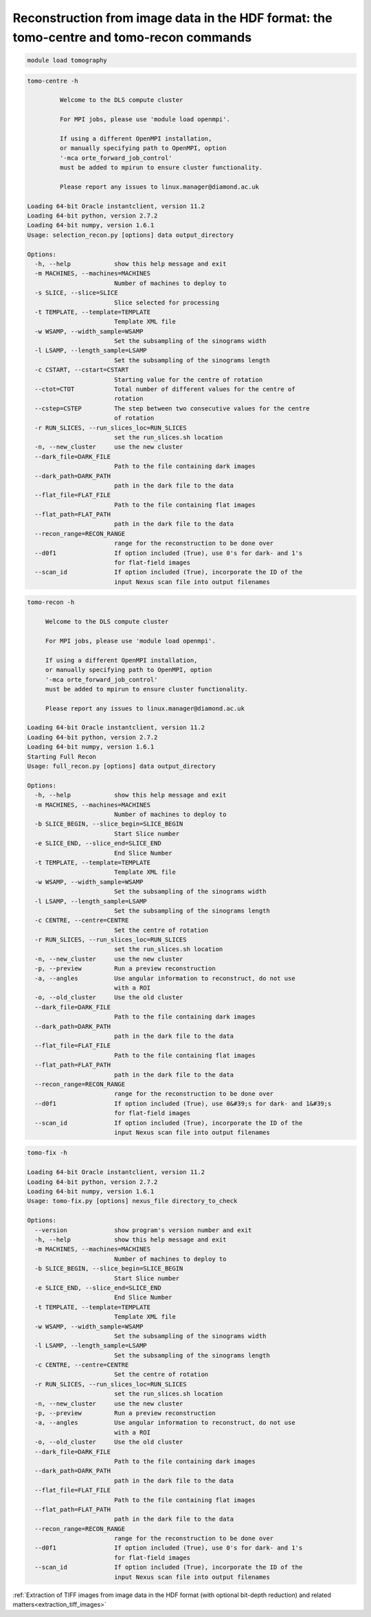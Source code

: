 .. _tomo_centre_tomo_recon:

Reconstruction from image data in the HDF format: the tomo-centre and tomo-recon commands
----------------------------------------------------------------------------------------------------------------------

.. raw:: html

    <!DOCTYPE html>
    <html>


        <body class="theme-default aui-theme-default">
            <div id="page">
                <div id="main" class="aui-page-panel">

                    <div id="content" class="view">
                        <div class="page-metadata">



                Created by <span class='author'> Kaz Wanelik</span>
                            </div>
                        <div id="main-content" class="wiki-content group">
                        <p><br/></p><p>

                        <style type='text/css'>/*<![CDATA[*/
    div.rbtoc1592231714796 {padding: 0px;}
    div.rbtoc1592231714796 ul {list-style: disc;margin-left: 0px;}
    div.rbtoc1592231714796 li {margin-left: 0px;padding-left: 0px;}
    .syntaxhighlighter-pre {font-size: small;}
    table {font-size: small;}

    /*]]>*/

    </style><div class='toc-macro rbtoc1592231714796'>
    <ul class='toc-indentation'>
    <li><a href='#ReconstructionfromimagedataintheHDFformat:thetomo-centreandtomo-reconcommands-Introduction'>Introduction</a>
    <ul class='toc-indentation'>
    <li><a href='#ReconstructionfromimagedataintheHDFformat:thetomo-centreandtomo-reconcommands-Logfiles'>Log files</a></li>
    </ul>
    </li>
    <li><a href='#ReconstructionfromimagedataintheHDFformat:thetomo-centreandtomo-reconcommands-tomo-centre'>tomo-centre</a>
    <ul class='toc-indentation'>
    <li><a href='#ReconstructionfromimagedataintheHDFformat:thetomo-centreandtomo-reconcommands-BASICEXAMPLE'>BASIC EXAMPLE</a></li>
    <li><a href='#ReconstructionfromimagedataintheHDFformat:thetomo-centreandtomo-reconcommands-MOSTEXTENSIVEEXAMPLE'>MOST EXTENSIVE EXAMPLE</a></li>
    </ul>
    </li>
    <li><a href='#ReconstructionfromimagedataintheHDFformat:thetomo-centreandtomo-reconcommands-tomo-recon'>tomo-recon</a>
    <ul class='toc-indentation'>
    <li><a href='#ReconstructionfromimagedataintheHDFformat:thetomo-centreandtomo-reconcommands-BASICEXAMPLE.1'>BASIC EXAMPLE</a></li>
    <li><a href='#ReconstructionfromimagedataintheHDFformat:thetomo-centreandtomo-reconcommands-MOSTEXTENSIVEEXAMPLE.1'>MOST EXTENSIVE EXAMPLE</a></li>
    </ul>
    </li>
    <li><a href='#ReconstructionfromimagedataintheHDFformat:thetomo-centreandtomo-reconcommands-tomo-fix'>tomo-fix</a>
    <ul class='toc-indentation'>

    <li><a href='#ReconstructionfromimagedataintheHDFformat:thetomo-centreandtomo-reconcommands-BASICEXAMPLE.2'>BASIC EXAMPLE</a></li>
    <li><a href='#ReconstructionfromimagedataintheHDFformat:thetomo-centreandtomo-reconcommands-MOSTEXTENSIVEEXAMPLE.2'>MOST EXTENSIVE EXAMPLE</a></li>
    </ul>
    </li>
    <li><a href='#ReconstructionfromimagedataintheHDFformat:thetomo-centreandtomo-reconcommands-AppendixA:Ring-artefactsuppression'>Appendix A: Ring-artefact suppression</a></li>
    <li><a href='#ReconstructionfromimagedataintheHDFformat:thetomo-centreandtomo-reconcommands-AppendixB:Optionalbit-depthreductionofoutputTIFFs'>Appendix B: Optional bit-depth reduction of output TIFFs</a></li>
    <li><a href='#ReconstructionfromimagedataintheHDFformat:thetomo-centreandtomo-reconcommands-AppendixC:Batchreconstruction'>Appendix C: Batch reconstruction</a></li>
    <li><a href='#ReconstructionfromimagedataintheHDFformat:thetomo-centreandtomo-reconcommands-AppendixD:Troubleshooting'>Appendix D: Troubleshooting</a></li>
    </ul>
    </div></p><h2 id="ReconstructionfromimagedataintheHDFformat:thetomo-centreandtomo-reconcommands-Introduction"><strong>Introduction</strong></h2><p>The functionality of the <strong>Tomo-Recon GUI</strong> (in Dawn) relies on a number of scripts which can also be executed directly from the Linux command line. This may be necessary if one aims at reconstructing a non-standard tomography dataset or if one would like to improve the quality of reconstructed slices. For example, it can be useful to execute these scripts from the Linux command line in the following situations:</p><ul><li>flat- or dark-field images are stored in separate Nexus datasets or files;</li><li>the information about tomography angles, normally stored in the Nexus scan file, is for some reason missing or inaccurate;</li><li>to optimise ring-artefact suppression (use your own copy of the default settings file, <strong>/dls_sw/apps/tomopy/tomopy/src/settings.xml</strong>, for this task - see <strong>Appendix A</strong>);</li><li>to use some more advanced tomography reconstruction options, specified via settings.xml, e.g. to reduce the bit-depth of output images (use your own copy of the default settings file, <strong>/dls_sw/apps/tomopy/tomopy/src/settings.xml</strong>, for this purpose - see <strong>Appendix B</strong>);</li><li>to run a batch reconstruction of similar scans (see <strong>Appendix C</strong>).</li></ul><p>The scripts form part of a dedicated module, called <em><strong>tomography</strong></em>. As with any other software-environment module in DLS, please execute:</p><p><br/></p><div class="code panel pdl" style="border-width: 1px;"><div class="codeHeader panelHeader pdl" style="border-bottom-width: 1px;"><b>Linux command</b></div><div class="codeContent panelContent pdl">

.. code-block:: console

    module load tomography

.. raw:: html

    </div></div><p>to make all these scripts available in your current Linux session; the scripts include the following items:</p><div class="table-wrap"><table class="wrapped confluenceTable"><colgroup><col/><col/><col/><col/><col/></colgroup><tbody><tr><th class="highlight-blue confluenceTh" data-highlight-colour="blue" style="text-align: center;"><em>Script Name</em></th><th class="highlight-blue confluenceTh" data-highlight-colour="blue" style="text-align: center;"><em>Script Type</em></th><th class="highlight-blue confluenceTh" data-highlight-colour="blue" style="text-align: center;"><em>Script Description</em></th><th class="highlight-blue confluenceTh" colspan="1" data-highlight-colour="blue" style="text-align: center;"><em>Script Usage<br/></em></th><th class="highlight-blue confluenceTh" colspan="1" data-highlight-colour="blue" style="text-align: center;"><em>Comment(s)</em></th></tr><tr><td class="confluenceTd">
    <em>tomo-centre</em></td><td class="confluenceTd">Bash</td><td class="confluenceTd">To find an optimal value of the centre of rotation (CoR).</td><td colspan="1" class="confluenceTd"><pre><em>tomo-centre</em> [options] &lt;nexus_file&gt; &lt;output_directory&gt;</pre></td><td colspan="1" class="confluenceTd"><p>Given a slice number and an initial trial value of CoR, this scripts reconstructs this slice with a series of different values of CoR which are smaller or larger than the input value of CoR. These trial reconstructions facilitate the task of finding an optimal value of CoR by visual inspection. </p><p>The functionality of this script is similar to that of <em>qcentrexml.py</em> for image data in the TIFF format.</p></td></tr><tr><td class="confluenceTd"><em>tomo-recon</em></td><td class="confluenceTd">Bash</td><td class="confluenceTd">To perform tomography reconstruction of data.</td><td colspan="1" class="confluenceTd"><pre><em>tomo-recon</em> [options] &lt;nexus_file&gt; &lt;output_directory&gt;</pre></td><td colspan="1" class="confluenceTd"><p>The functionality of this script is similar to that of <em>recon_arrayxml.py</em> for image data in the TIFF format.</p></td></tr><tr><td colspan="1" class="confluenceTd"><em>tomo-fix</em></td><td colspan="1" class="confluenceTd">Bash</td><td colspan="1" class="confluenceTd">To detect and, if necessary, generate any missing reconstructed images (this is required, for example, if a cluster node is down or in similar circumstances).</td><td colspan="1" class="confluenceTd"><pre><em>tomo-fix</em> [options] &lt;nexus_file&gt; &lt;directory_to_check&gt;</pre></td><td colspan="1" class="confluenceTd">This script is <strong>automatically</strong> executed whenever<em> tomo-recon</em> is run.</td></tr></tbody></table></div><p><br/></p><p>Please note that <strong>absolute paths</strong> need to be supplied for the &lt;nexus_file&gt;, &lt;output_directory&gt;, and &lt;directory_to_check&gt; arguments. Please also note that the input &lt;nexus_file&gt; must contain a well-formed <strong><em>tomo_entry</em></strong>, described in more detail on <a href="Image-data-in-the-HDF-format_17827236.html">Image data in the HDF format</a>.</p><p></p><p></p><div class="confluence-information-macro confluence-information-macro-warning"><p class="title">Important note</p><span class="aui-icon aui-icon-small aui-iconfont-error confluence-information-macro-icon"></span><div class="confluence-information-macro-body"><p>If you copy-and-paste any commands or code from this page, please make sure that all your input arguments are correct before executing anything. In particular, please make sure that the relevant input arguments match the size of your images and that all your input paths to files or directories point to some existing and accessible objects on the file system.</p></div></div><div class="confluence-information-macro confluence-information-macro-tip"><p class="title">Tip</p><span class="aui-icon aui-icon-small aui-iconfont-approve confluence-information-macro-icon"></span><div class="confluence-information-macro-body"><p>The easiest way to select (for copying) a long command displayed in a code-block is to <strong>double-click</strong> anywhere on this command's text.</p></div></div><p></p><h3 id="ReconstructionfromimagedataintheHDFformat:thetomo-centreandtomo-reconcommands-Logfiles"><strong>Log files<br/></strong></h3><p>Recent<strong> log files</strong> can be found in a relevant sub-directory of the <strong><em>/dls/tmp/tomopy</em></strong> directory:</p><div class="code panel pdl" style="border-width: 1px;"><div class="codeHeader panelHeader pdl" style="border-bottom-width: 1px;"><b>Linux command</b></div><div class="codeContent panelContent pdl">
    <pre class="syntaxhighlighter-pre" data-syntaxhighlighter-params="brush: java; gutter: false; theme: Confluence" data-theme="Confluence">~&gt;cd /dls/tmp/tomopy/
    ~&gt;ll
    total 27560
    drwxrwxrwx. 2 ssg37927 ssg37927  3313664 Jul  7 16:05 dt64
    ...
    drwxrwxrwx. 2 vxu94780 vxu94780  5787648 Jul  7 17:44 tomo-centre
    drwxrwxrwx. 2 vxu94780 vxu94780   118784 Jul  4 21:13 tomo-compress
    drwxrwxrwx. 2 fsy24678 fsy24678 18866176 Jul  7 13:08 tomo-recon
    ~&gt;</pre>
    </div></div><p></p><hr/><p></p><h2 id="ReconstructionfromimagedataintheHDFformat:thetomo-centreandtomo-reconcommands-tomo-centre"><strong>tomo-centre</strong></h2><p><br/>The <em>tomo-centre</em> script expects a certain number of arguments and provides some additional options to choose from. When executed, it first creates an appropriate Linux environment and then invokes a Python script called <em>selection_recon.py</em>. All the input arguments and options, supplied for running <em>tomo-centre,</em> are passed in to <em>selection_recon.py</em>. As usual, a more detailed description of all those arguments and options can be viewed by executing:</p><div class="code panel pdl" style="border-width: 1px;"><div class="codeHeader panelHeader pdl" style="border-bottom-width: 1px;"><b>Linux command</b></div><div class="codeContent panelContent pdl">
    <pre class="syntaxhighlighter-pre" data-syntaxhighlighter-params="brush: java; gutter: false; theme: Confluence" data-theme="Confluence">tomo-centre --help</pre>
    </div></div><p>or</p><div class="code panel pdl" style="border-width: 1px;"><div class="codeHeader panelHeader pdl" style="border-bottom-width: 1px;"><b>Linux command</b></div><div class="codeContent panelContent pdl">
    <pre class="syntaxhighlighter-pre" data-syntaxhighlighter-params="brush: java; gutter: false; theme: Confluence" data-theme="Confluence">tomo-centre -h</pre>
    </div></div><p><br/>At the time of writing this section (18 Sep 2017), either of the above two commands outputs the following description:</p><div class="preformatted panel" style="border-width: 1px;"><div class="preformattedContent panelContent">


.. code-block:: console

    tomo-centre -h

             Welcome to the DLS compute cluster

             For MPI jobs, please use 'module load openmpi'.

             If using a different OpenMPI installation,
             or manually specifying path to OpenMPI, option
             '-mca orte_forward_job_control'
             must be added to mpirun to ensure cluster functionality.

             Please report any issues to linux.manager@diamond.ac.uk

    Loading 64-bit Oracle instantclient, version 11.2
    Loading 64-bit python, version 2.7.2
    Loading 64-bit numpy, version 1.6.1
    Usage: selection_recon.py [options] data output_directory

    Options:
      -h, --help            show this help message and exit
      -m MACHINES, --machines=MACHINES
                            Number of machines to deploy to
      -s SLICE, --slice=SLICE
                            Slice selected for processing
      -t TEMPLATE, --template=TEMPLATE
                            Template XML file
      -w WSAMP, --width_sample=WSAMP
                            Set the subsampling of the sinograms width
      -l LSAMP, --length_sample=LSAMP
                            Set the subsampling of the sinograms length
      -c CSTART, --cstart=CSTART
                            Starting value for the centre of rotation
      --ctot=CTOT           Total number of different values for the centre of
                            rotation
      --cstep=CSTEP         The step between two consecutive values for the centre
                            of rotation
      -r RUN_SLICES, --run_slices_loc=RUN_SLICES
                            set the run_slices.sh location
      -n, --new_cluster     use the new cluster
      --dark_file=DARK_FILE
                            Path to the file containing dark images
      --dark_path=DARK_PATH
                            path in the dark file to the data
      --flat_file=FLAT_FILE
                            Path to the file containing flat images
      --flat_path=FLAT_PATH
                            path in the dark file to the data
      --recon_range=RECON_RANGE
                            range for the reconstruction to be done over
      --d0f1                If option included (True), use 0's for dark- and 1's
                            for flat-field images
      --scan_id             If option included (True), incorporate the ID of the
                            input Nexus scan file into output filenames

.. raw:: html

   </div><p><br/></p><p><br/></p><div class="table-wrap"><table class="wrapped fixed-table confluenceTable"><colgroup><col style="width: 125.0px;"/><col style="width: 424.0px;"/><col style="width: 1603.0px;"/></colgroup><tbody><tr><th class="highlight-blue confluenceTh" data-highlight-colour="blue" style="text-align: center;"><em>Option Switch</em></th><th class="highlight-blue confluenceTh" data-highlight-colour="blue" style="text-align: center;"><em>Option's Default Value</em></th><th class="highlight-blue confluenceTh" data-highlight-colour="blue" style="text-align: center;"><em>Comment(s)</em></th></tr><tr><td class="confluenceTd"><pre>-m</pre></td><td class="confluenceTd"><pre>2</pre></td><td class="confluenceTd"><br/></td></tr><tr><td colspan="1" class="confluenceTd">-s</td><td colspan="1" class="confluenceTd">None (Python keyword)</td><td colspan="1" class="confluenceTd">Slice number must be less than the vertical size (in pixels) of the images. </td></tr><tr><td class="confluenceTd"><pre>-t</pre></td><td class="confluenceTd"><pre>/dls_sw/apps/tomopy/tomopy/src/settings.xml</pre></td><td class="confluenceTd"><pre>1. Absolute path needs to be supplied (if different from default).<br/>2. Equivalent to --template.</pre></td></tr><tr><td class="confluenceTd"><pre>-w</pre></td><td class="confluenceTd"><pre>1</pre></td><td class="confluenceTd"><br/></td></tr><tr><td colspan="1" class="confluenceTd"><pre>-l</pre></td><td colspan="1" class="confluenceTd"><pre>1</pre></td><td colspan="1" class="confluenceTd"><br/></td></tr><tr><td colspan="1" class="confluenceTd"><pre>-c</pre></td><td colspan="1" class="confluenceTd"><pre>2004</pre></td><td colspan="1" class="confluenceTd"><br/></td></tr><tr><td colspan="1" class="confluenceTd"><pre>-r</pre></td><td colspan="1" class="confluenceTd"><pre>/dls_sw/apps/tomopy/tomopy/bin/run_slices.sh</pre></td><td colspan="1" class="confluenceTd"><pre>Path to a tomography reconstruction script to be used (advanced users only).</pre></td></tr><tr><td colspan="1" class="confluenceTd"><pre>-n</pre></td><td colspan="1" class="confluenceTd"><pre>False</pre></td><td colspan="1" class="confluenceTd"><br/></td></tr><tr><td colspan="1" class="confluenceTd"><pre>--dark_file</pre></td><td colspan="1" class="confluenceTd"><pre>n/a</pre></td><td colspan="1" class="confluenceTd"><pre>1. Path to the Nexus file containing dark-field images.<br/>2. Do not specify this path if dark-field images are in the same Nexus file as projections.</pre></td></tr><tr><td colspan="1" class="confluenceTd"><pre>--dark_path</pre></td><td colspan="1" class="confluenceTd"><pre>/entry1/pco1_hw_hdf/data</pre></td><td colspan="1" class="confluenceTd"><pre>1. To be supplied only if --dark_file option is used (see --dark_file).<br/>2. Nexus path to dark-field data residing in the file specified by --dark_file, eg /entry1/instrument/pco1_hw_hdf_nochunking/data. If in doubt, use Dawn or hdfview to verify it.<br/>3. Data must contain only dark-field images (if image key is present, it is ignored). <br/>4. These external dark-field images override any internal dark-field images that may be stored alongside projections in &lt;nexus_file&gt;.</pre></td></tr><tr><td colspan="1" class="confluenceTd"><pre>--flat_file</pre></td><td colspan="1" class="confluenceTd"><pre>n/a</pre></td><td colspan="1" class="confluenceTd"><pre>1. Path to the Nexus file containing flat-field images.<br/>2. Do not specify this path if flat-field images are in the same Nexus file as projections.</pre></td></tr><tr><td colspan="1" class="confluenceTd"><pre>--flat_path</pre></td><td colspan="1" class="confluenceTd"><pre>/entry1/pco1_hw_hdf/data</pre></td><td colspan="1" class="confluenceTd"><pre>1. To be supplied only if --flat_file option is used (see --flat_file).<br/>2. Nexus path to flat-field data residing in the file specified by --flat_file, eg /entry1/instrument/pco1_hw_hdf_nochunking/data. If in doubt, use Dawn or hdfview to verify it.<br/>3. Data must contain only flat-field images (if image key is present, it is ignored). <br/>4. These external flat-field images override any internal flat-field images that may be stored alongside projections in &lt;nexus_file&gt;.</pre></td></tr><tr><td colspan="1" class="confluenceTd"><pre>--recon_range</pre></td><td colspan="1" class="confluenceTd"><pre>-1</pre></td><td colspan="1" class="confluenceTd"><pre>If default is used, angular range is automatically determined from rotation-angle data stored in the input Nexus file, ie &lt;nexus_file&gt;. <br/>This option is particularly useful for limited-angle reconstruction. </pre></td></tr><tr><td colspan="1" class="confluenceTd"><pre>--d0f1 </pre></td><td colspan="1" class="confluenceTd"><pre>False (implicit)</pre></td><td colspan="1" class="confluenceTd"><pre>If this option is included on the command line, then a synthetic dark-field image consisting of all 0's and another synthetic flat-field image of all 1's are used during <br/>reconstruction. This work-around enables one to reconstruct datasets that have been dark-and-flat-field-corrected beforehand. </pre></td></tr><tr><td colspan="1" class="confluenceTd"><pre>--scan_id</pre></td><td colspan="1" class="confluenceTd"><pre>False (implicit)</pre></td><td colspan="1" class="confluenceTd"><pre>If this option is included on the command line, then the scan ID is automatically included in the output filenames, eg for Nexus scan file 91809.nxs, a typical output filename <br/>would be recon_91809_127850_02032.tif (as opposed to recon_127850_02032.tif). </pre></td></tr></tbody></table></div><p><br/></p><h3 id="ReconstructionfromimagedataintheHDFformat:thetomo-centreandtomo-reconcommands-BASICEXAMPLE"><strong><span style="color: rgb(0,128,0);">BASIC</span> EXAMPLE<br/></strong></h3><p><strong><br/></strong></p><p>In most cases, <span style="color: rgb(0,128,0);">basic</span> use of <em>tomo-centre</em> is adequate.<strong> </strong></p><div class="code panel pdl" style="border-width: 1px;"><div class="codeHeader panelHeader pdl" style="border-bottom-width: 1px;"><b>Linux command</b></div><div class="codeContent panelContent pdl">
    <pre class="syntaxhighlighter-pre" data-syntaxhighlighter-params="brush: java; gutter: false; theme: Confluence" data-theme="Confluence">tomo-centre -s 1000 -c 1269.5 --ctot 10 --cstep 0.1 -n /dls/i13/data/2014/mt9377-2/raw/29384.nxs /dls/i13/data/2014/mt9377-2/processing/reconstruction/29384/</pre>
    </div></div><p><br/></p><p style="text-align: left;">In the above <span style="color: rgb(0,128,0);"><strong>basic</strong></span> example, the command structure is as follows:</p><div class="code panel pdl" style="border-width: 1px;"><div class="codeHeader panelHeader pdl" style="border-bottom-width: 1px;"><b>Usage</b></div><div class="codeContent panelContent pdl">
    <pre class="syntaxhighlighter-pre" data-syntaxhighlighter-params="brush: java; gutter: false; theme: Confluence" data-theme="Confluence">tomo-centre [options] &lt;nexus_file&gt; &lt;output_directory&gt;</pre>
    </div></div><div class="table-wrap"><table class="wrapped confluenceTable"><colgroup><col/><col/><col/></colgroup><tbody><tr><th class="highlight-blue confluenceTh" colspan="1" data-highlight-colour="blue" style="text-align: center;"><em>Command Argument(s)</em></th><th class="highlight-blue confluenceTh" colspan="1" data-highlight-colour="blue" style="text-align: center;"><em>Example <em>Command Argument(s)</em></em></th><th class="highlight-blue confluenceTh" colspan="1" data-highlight-colour="blue" style="text-align: center;"><em>Comment(s)</em></th></tr><tr><th class="highlight-yellow confluenceTh" data-highlight-colour="yellow"><span class="confluence-link">[options</span>]</th><td class="confluenceTd"><pre>-s 1000 <br/>-c 1269.5 --ctot 10 --cstep 0.1 <br/>-n </pre></td><td colspan="1" class="confluenceTd">SLICE (used by the s-option) should not exceed the (pixel) height of raw images.</td></tr><tr><th class="highlight-yellow confluenceTh" data-highlight-colour="yellow">&lt;nexus_file&gt;</th><td class="confluenceTd"><pre>/dls/i13/data/2014/mt9377-2/raw/29384.nxs </pre></td><td colspan="1" class="confluenceTd"><br/></td></tr><tr><th class="highlight-yellow confluenceTh" data-highlight-colour="yellow">&lt;output_directory&gt;</th><td class="confluenceTd"><pre>/dls/i13/data/2014/mt9377-2/processing/reconstruction/29384/ </pre></td><td colspan="1" class="confluenceTd">If this output directory doesn't already exist, it will automatically be created.</td></tr></tbody></table></div><p><br/></p><h3 id="ReconstructionfromimagedataintheHDFformat:thetomo-centreandtomo-reconcommands-MOSTEXTENSIVEEXAMPLE"><strong><span style="color: rgb(51,102,255);">MOST EXTENSIVE</span> EXAMPLE<br/></strong></h3><p><strong><br/></strong></p><p>In more complicated cases, <em>tomo-centre</em> needs to be executed with <span style="color: rgb(51,102,255);"> </span>all or an appropriate selection of additional input arguments.</p><div class="code panel pdl" style="border-width: 1px;"><div class="codeHeader panelHeader pdl" style="border-bottom-width: 1px;"><b>Linux command</b></div><div class="codeContent panelContent pdl">
    <pre class="syntaxhighlighter-pre" data-syntaxhighlighter-params="brush: java; gutter: false; theme: Confluence" data-theme="Confluence">tomo-centre -s 1000 -c 1269.5 --ctot 10 --cstep 0.1 -n --dark_file=/dls/i13/data/2014/mt9377-2/raw/29375.nxs --dark_path=/entry1/pco1_sw/data --flat_file=/dls/i13/data/2014/mt9377-2/raw/29383.nxs --flat_path=/entry1/pco1_sw/data /dls/i13/data/2014/mt9377-2/raw/29384.nxs /dls/i13/data/2014/mt9377-2/processing/reconstruction/29384/ --recon_range=180.0 --template=/dls/i13/data/2014/mt9377-2/processing/drain1/settingsHDF.xml</pre>
    </div></div><p><br/></p><p>In the above <span style="color: rgb(51,102,255);"><strong>most extensive</strong></span> example, the command structure is as follows:</p><div class="code panel pdl" style="border-width: 1px;"><div class="codeHeader panelHeader pdl" style="border-bottom-width: 1px;"><b>Usage</b></div><div class="codeContent panelContent pdl">
    <pre class="syntaxhighlighter-pre" data-syntaxhighlighter-params="brush: java; gutter: false; theme: Confluence" data-theme="Confluence">tomo-centre [options] &lt;nexus_file&gt; &lt;output_directory&gt;</pre>
    </div></div><div class="table-wrap"><table class="wrapped confluenceTable"><colgroup><col/><col/><col/></colgroup><tbody><tr><th class="highlight-blue confluenceTh" colspan="1" data-highlight-colour="blue" style="text-align: center;"><em><em><em>Command</em></em> Argument(s)</em></th><th class="highlight-blue confluenceTh" colspan="1" data-highlight-colour="blue" style="text-align: center;"><em>Example</em> <em><em>Command</em></em> <em>Argument(s)</em></th><th class="highlight-blue confluenceTh" colspan="1" data-highlight-colour="blue" style="text-align: center;"><em>Comment(s)</em></th></tr><tr><th class="highlight-yellow confluenceTh" data-highlight-colour="yellow"><span class="confluence-link">[options</span>]</th><td class="confluenceTd"><pre>-s 1000 <br/>-c 1269.5 --ctot 10 --cstep 0.1 <br/>-n <br/>--dark_file=/dls/i13/data/2014/mt9377-2/raw/29375.nxs --dark_path=/entry1/pco1_sw/data <br/>--flat_file=/dls/i13/data/2014/mt9377-2/raw/29383.nxs --flat_path=/entry1/pco1_sw/data <br/>--recon_range=180.0 <br/>--template=/dls/i13/data/2014/mt9377-2/processing/drain1/settingsHDF.xml</pre></td><td colspan="1" class="confluenceTd">SLICE (used by the s-option) should not exceed the (pixel) height of raw images.</td></tr><tr><th class="highlight-yellow confluenceTh" data-highlight-colour="yellow">&lt;nexus_file&gt;</th><td class="confluenceTd"><pre>/dls/i13/data/2014/mt9377-2/raw/29384.nxs </pre></td><td colspan="1" class="confluenceTd"><br/></td></tr><tr><th class="highlight-yellow confluenceTh" data-highlight-colour="yellow">&lt;output_directory&gt;</th><td class="confluenceTd"><pre>/dls/i13/data/2014/mt9377-2/processing/reconstruction/29384/ </pre></td><td colspan="1" class="confluenceTd">If this output directory doesn't already exist, it will automatically be created.</td></tr></tbody></table></div><p><br/></p><hr/><p></p><p></p><h2 id="ReconstructionfromimagedataintheHDFformat:thetomo-centreandtomo-reconcommands-tomo-recon">

    <strong>tomo-recon</strong>

    </h2><p><br/>The <em>tomo-recon</em> script expects a certain number of arguments and provides some additional options to choose from. When executed, it first creates an appropriate Linux environment and then invokes a Python script called <em>full_recon.py</em>. All the input arguments and options, supplied for running <em>tomo-recon,</em> are passed in to <em>full_recon.py</em>. As usual, a more detailed description of all those arguments and options can be viewed by executing:</p><div class="code panel pdl" style="border-width: 1px;"><div class="codeHeader panelHeader pdl" style="border-bottom-width: 1px;"><b>Linux command</b></div><div class="codeContent panelContent pdl">
    <pre class="syntaxhighlighter-pre" data-syntaxhighlighter-params="brush: java; gutter: false; theme: Confluence" data-theme="Confluence">tomo-recon --help</pre>
    </div></div><p>or</p><div class="code panel pdl" style="border-width: 1px;"><div class="codeHeader panelHeader pdl" style="border-bottom-width: 1px;"><b>Linux command</b></div><div class="codeContent panelContent pdl">
    <pre class="syntaxhighlighter-pre" data-syntaxhighlighter-params="brush: java; gutter: false; theme: Confluence" data-theme="Confluence">tomo-recon -h</pre>
    </div></div><p><br/>At the time of writing this section (18 Sep 2017), either of the above two commands outputs the following description:</p>

.. code-block:: console

        tomo-recon -h

             Welcome to the DLS compute cluster

             For MPI jobs, please use 'module load openmpi'.

             If using a different OpenMPI installation,
             or manually specifying path to OpenMPI, option
             '-mca orte_forward_job_control'
             must be added to mpirun to ensure cluster functionality.

             Please report any issues to linux.manager@diamond.ac.uk

        Loading 64-bit Oracle instantclient, version 11.2
        Loading 64-bit python, version 2.7.2
        Loading 64-bit numpy, version 1.6.1
        Starting Full Recon
        Usage: full_recon.py [options] data output_directory

        Options:
          -h, --help            show this help message and exit
          -m MACHINES, --machines=MACHINES
                                Number of machines to deploy to
          -b SLICE_BEGIN, --slice_begin=SLICE_BEGIN
                                Start Slice number
          -e SLICE_END, --slice_end=SLICE_END
                                End Slice Number
          -t TEMPLATE, --template=TEMPLATE
                                Template XML file
          -w WSAMP, --width_sample=WSAMP
                                Set the subsampling of the sinograms width
          -l LSAMP, --length_sample=LSAMP
                                Set the subsampling of the sinograms length
          -c CENTRE, --centre=CENTRE
                                Set the centre of rotation
          -r RUN_SLICES, --run_slices_loc=RUN_SLICES
                                set the run_slices.sh location
          -n, --new_cluster     use the new cluster
          -p, --preview         Run a preview reconstruction
          -a, --angles          Use angular information to reconstruct, do not use
                                with a ROI
          -o, --old_cluster     Use the old cluster
          --dark_file=DARK_FILE
                                Path to the file containing dark images
          --dark_path=DARK_PATH
                                path in the dark file to the data
          --flat_file=FLAT_FILE
                                Path to the file containing flat images
          --flat_path=FLAT_PATH
                                path in the dark file to the data
          --recon_range=RECON_RANGE
                                range for the reconstruction to be done over
          --d0f1                If option included (True), use 0&#39;s for dark- and 1&#39;s
                                for flat-field images
          --scan_id             If option included (True), incorporate the ID of the
                                input Nexus scan file into output filenames





.. raw:: html

    </pre>
    </div></div><p><br/></p><p><br/></p><div class="table-wrap"><table class="wrapped confluenceTable"><colgroup><col/><col/><col/></colgroup><tbody><tr><th class="highlight-blue confluenceTh" data-highlight-colour="blue" style="text-align: center;"><em>Option Switch</em></th><th class="highlight-blue confluenceTh" data-highlight-colour="blue" style="text-align: center;"><em>Option's Default Value</em></th><th class="highlight-blue confluenceTh" data-highlight-colour="blue" style="text-align: center;"><em>Comment(s)</em></th></tr><tr><td class="confluenceTd"><pre>-m</pre></td><td class="confluenceTd"><pre>2</pre></td><td class="confluenceTd"><br/></td></tr><tr><td colspan="1" class="confluenceTd"><pre>-b</pre></td><td colspan="1" class="confluenceTd"><pre>0</pre></td><td colspan="1" class="confluenceTd"><br/></td></tr><tr><td colspan="1" class="confluenceTd"><pre>-e</pre></td><td colspan="1" class="confluenceTd"><pre>128</pre></td><td colspan="1" class="confluenceTd"><br/></td></tr><tr><td class="confluenceTd"><pre>-t</pre></td><td class="confluenceTd"><pre>/dls_sw/apps/tomopy/tomopy/src/settings.xml</pre></td><td class="confluenceTd"><pre>1. Absolute path needs to be supplied (if different from default). <br/>2. Equivalent to --template.</pre></td></tr><tr><td class="confluenceTd"><pre>-w</pre></td><td class="confluenceTd"><pre>1</pre></td><td class="confluenceTd"><br/></td></tr><tr><td colspan="1" class="confluenceTd"><pre>-l</pre></td><td colspan="1" class="confluenceTd"><pre>1</pre></td><td colspan="1" class="confluenceTd"><br/></td></tr><tr><td colspan="1" class="confluenceTd"><pre>-r</pre></td><td colspan="1" class="confluenceTd"><pre>/dls_sw/apps/tomopy/tomopy/bin/run_slices.sh</pre></td><td colspan="1" class="confluenceTd"><pre>Path to a tomography reconstruction script to be used (advanced users).</pre></td></tr><tr><td colspan="1" class="confluenceTd"><pre>-n</pre></td><td colspan="1" class="confluenceTd"><pre>False</pre></td><td colspan="1" class="confluenceTd"><br/></td></tr><tr><td colspan="1" class="confluenceTd"><pre>-p</pre></td><td colspan="1" class="confluenceTd"><pre>False</pre></td><td colspan="1" class="confluenceTd"><br/></td></tr><tr><td colspan="1" class="confluenceTd"><pre>-a</pre></td><td colspan="1" class="confluenceTd"><pre>False</pre></td><td colspan="1" class="confluenceTd"><br/></td></tr><tr><td colspan="1" class="confluenceTd"><pre>-o</pre></td><td colspan="1" class="confluenceTd"><pre>False</pre></td><td colspan="1" class="confluenceTd"><br/></td></tr><tr><td colspan="1" class="confluenceTd"><pre>--dark_file</pre></td><td colspan="1" class="confluenceTd"><pre>None (Python keyword)</pre></td><td colspan="1" class="confluenceTd"><pre>1. Path to the Nexus file containing dark-field images.<br/>2. Do not specify this path if dark-field images are in the same Nexus file as projections.</pre></td></tr><tr><td colspan="1" class="confluenceTd"><pre>--dark_path</pre></td><td colspan="1" class="confluenceTd"><pre>/entry1/pco1_hw_hdf/data</pre></td><td colspan="1" class="confluenceTd"><pre>1. To be supplied only if --dark_file option is used (see --dark_file). <br/>2. Nexus path to dark-field data residing in the file specified by --dark_file, eg /entry1/instrument/pco1_hw_hdf_nochunking/data. If in doubt, use Dawn or hdfview to verify it.<br/>3. Data must contain only dark-field images (if image key is present, it is ignored). <br/>4. These external dark-field images override any internal dark-field images that may be stored alongside projections in &lt;nexus_file&gt;.   </pre></td></tr><tr><td colspan="1" class="confluenceTd"><pre>--flat_file</pre></td><td colspan="1" class="confluenceTd"><pre>None (Python keyword)</pre></td><td colspan="1" class="confluenceTd"><pre>1. Path to the Nexus file containing flat-field images.<br/>2. Do not specify this path if flat-field images are in the same Nexus file as projections.</pre></td></tr><tr><td colspan="1" class="confluenceTd"><pre>--flat_path</pre></td><td colspan="1" class="confluenceTd"><pre>/entry1/pco1_hw_hdf/data</pre></td><td colspan="1" class="confluenceTd"><pre>1. To be supplied only if --flat_file option is used (see --flat_file).<br/>2. Nexus path to flat-field data residing in the file specified by --flat_file, eg /entry1/instrument/pco1_hw_hdf_nochunking/data. If in doubt, use Dawn or hdfview to verify it.<br/>3. Data must contain only flat-field images (if image key is present, it is ignored). <br/>4. These external flat-field images override any internal flat-field images that may be stored alongside projections in &lt;nexus_file&gt;.</pre></td></tr><tr><td colspan="1" class="confluenceTd"><pre>--recon_range</pre></td><td colspan="1" class="confluenceTd"><pre>-1</pre></td><td colspan="1" class="confluenceTd"><pre>If default is used, angular range is automatically determined from rotation-angle data stored in the input Nexus file, ie &lt;nexus_file&gt;. </pre><pre>This option is particularly useful for limited-angle reconstruction. </pre></td></tr><tr><td colspan="1" class="confluenceTd"><pre>--d0f1</pre></td><td colspan="1" class="confluenceTd"><pre>False (implicit)</pre></td><td colspan="1" class="confluenceTd"><pre>If this option is included on the command line, then a synthetic dark-field image consisting of all 0's and another synthetic flat-field image of all 1's are used during <br/>reconstruction. This work-around enables one to reconstruct datasets that have been dark-and-flat-field-corrected beforehand. </pre></td></tr><tr><td colspan="1" class="confluenceTd"><pre>--scan_id</pre></td><td colspan="1" class="confluenceTd"><pre>False (implicit)</pre></td><td colspan="1" class="confluenceTd"><pre>If this option is included on the command line, then the scan ID is automatically included in the output filenames, eg for Nexus scan file 91809.nxs, a typical output filename <br/>would be recon_91809_127850_02032.tif (as opposed to recon_127850_02032.tif). </pre></td></tr></tbody></table></div><p><br/></p><h3 id="ReconstructionfromimagedataintheHDFformat:thetomo-centreandtomo-reconcommands-BASICEXAMPLE.1"><strong><span style="color: rgb(0,128,0);">BASIC</span> EXAMPLE<br/></strong></h3><p><br/></p><p>In most cases, <span style="color: rgb(0,128,0);">basic</span> use of <em>tomo-recon</em> is adequate.</p><div class="code panel pdl" style="border-width: 1px;"><div class="codeHeader panelHeader pdl" style="border-bottom-width: 1px;"><b>Linux command</b></div><div class="codeContent panelContent pdl">
    <pre class="syntaxhighlighter-pre" data-syntaxhighlighter-params="brush: java; gutter: false; theme: Confluence" data-theme="Confluence">tomo-recon -m 20 -b 0 -e 2159 -c 1271.1 /dls/i13/data/2014/mt9377-2/raw/30119.nxs /dls/i13/data/2014/mt9377-2/processing/reconstruction/30119/</pre>
    </div></div><p><br/></p><p>In the above <span style="color: rgb(0,128,0);"><strong>basic</strong></span> example, the command structure is as follows:</p><div class="code panel pdl" style="border-width: 1px;"><div class="codeHeader panelHeader pdl" style="border-bottom-width: 1px;"><b>Usage</b></div><div class="codeContent panelContent pdl">
    <pre class="syntaxhighlighter-pre" data-syntaxhighlighter-params="brush: java; gutter: false; theme: Confluence" data-theme="Confluence">tomo-recon [options] &lt;nexus_file&gt; &lt;output_directory&gt;</pre>
    </div></div><div class="table-wrap"><table class="wrapped confluenceTable"><colgroup><col/><col/><col/></colgroup><tbody><tr><th class="highlight-blue confluenceTh" colspan="1" data-highlight-colour="blue" style="text-align: center;"><em><em><em>Command</em></em> Argument(s)</em></th><th class="highlight-blue confluenceTh" colspan="1" data-highlight-colour="blue" style="text-align: center;"><em>Example</em> <em><em><em>Command</em></em> Argument(s)</em></th><th class="highlight-blue confluenceTh" colspan="1" data-highlight-colour="blue" style="text-align: center;"><em>Comment(s)</em></th></tr><tr><th class="highlight-yellow confluenceTh" data-highlight-colour="yellow"><span class="confluence-link">[options</span>]</th><td class="confluenceTd"><pre>-m 20 <br/>-b 0 -e 2159 <br/>-c 1271.1 </pre></td><td colspan="1" class="confluenceTd"><p>SLICE_END (used by the e-option) should not exceed the (pixel) height of raw images.</p></td></tr><tr><th class="highlight-yellow confluenceTh" data-highlight-colour="yellow">&lt;nexus_file&gt;</th><td class="confluenceTd"><pre>/dls/i13/data/2014/mt9377-2/raw/30119.nxs </pre></td><td colspan="1" class="confluenceTd"><br/></td></tr><tr><th class="highlight-yellow confluenceTh" data-highlight-colour="yellow">&lt;output_directory&gt;</th><td class="confluenceTd"><pre>/dls/i13/data/2014/mt9377-2/processing/reconstruction/30119/</pre></td><td colspan="1" class="confluenceTd">This output directory must exist before executing tomo-recon.</td></tr></tbody></table></div><p><br/></p><h3 id="ReconstructionfromimagedataintheHDFformat:thetomo-centreandtomo-reconcommands-MOSTEXTENSIVEEXAMPLE.1"><strong><span style="color: rgb(51,102,255);">MOST EXTENSIVE</span> EXAMPLE<br/></strong></h3><p><br/></p><p>In more complicated cases, <span style="color: rgb(0,128,0);"> </span><em>tomo-recon</em> needs to be executed with <span style="color: rgb(51,102,255);"> </span>all or an appropriate selection of additional input arguments.</p><div class="code panel pdl" style="border-width: 1px;"><div class="codeHeader panelHeader pdl" style="border-bottom-width: 1px;"><b>Linux command</b></div><div class="codeContent panelContent pdl">
    <pre class="syntaxhighlighter-pre" data-syntaxhighlighter-params="brush: java; gutter: false; theme: Confluence" data-theme="Confluence">tomo-recon -m 20 -b 0 -e 2159 -c 1271.1 --dark_file=/dls/i13/data/2014/mt9377-2/raw/29375.nxs --dark_path=/entry1/pco1_sw/data --flat_file=/dls/i13/data/2014/mt9377-2/raw/30535.nxs --flat_path=/entry1/pco1_sw/data --recon_range=180.0 --template=/dls/i13/data/2014/mt9377-2/processing/drain1/settingsHDF.xml /dls/i13/data/2014/mt9377-2/raw/30119.nxs /dls/i13/data/2014/mt9377-2/processing/reconstruction/30119/</pre>
    </div></div><p><br/></p><p>In the above <span style="color: rgb(51,102,255);"><strong>most extensive</strong></span> example, the command structure is as follows:</p><div class="code panel pdl" style="border-width: 1px;"><div class="codeHeader panelHeader pdl" style="border-bottom-width: 1px;"><b>Usage</b></div><div class="codeContent panelContent pdl">
    <pre class="syntaxhighlighter-pre" data-syntaxhighlighter-params="brush: java; gutter: false; theme: Confluence" data-theme="Confluence">tomo-recon [options] &lt;nexus_file&gt; &lt;output_directory&gt;</pre>
    </div></div><div class="table-wrap"><table class="wrapped confluenceTable"><colgroup><col/><col/><col/></colgroup><tbody><tr><th class="highlight-blue confluenceTh" colspan="1" data-highlight-colour="blue" style="text-align: center;"><em><em><em>Command</em></em> Argument(s)</em></th><th class="highlight-blue confluenceTh" colspan="1" data-highlight-colour="blue" style="text-align: center;"><em>Example</em> <em><em><em>Command</em></em> Argument(s)</em></th><th class="highlight-blue confluenceTh" colspan="1" data-highlight-colour="blue" style="text-align: center;"><em>Comment(s)</em></th></tr><tr><th class="highlight-yellow confluenceTh" data-highlight-colour="yellow"><span class="confluence-link">[options</span>]</th><td class="confluenceTd"><pre>-m 20 <br/>-b 0 -e 2159 <br/>-c 1271.1 <br/>--dark_file=/dls/i13/data/2014/mt9377-2/raw/29375.nxs --dark_path=/entry1/pco1_sw/data <br/>--flat_file=/dls/i13/data/2014/mt9377-2/raw/30535.nxs --flat_path=/entry1/pco1_sw/data <br/>--recon_range=180.0 <br/>--template=/dls/i13/data/2014/mt9377-2/processing/drain1/settingsHDF.xml</pre></td><td colspan="1" class="confluenceTd">SLICE_END (used by the e-option) should not exceed the (pixel) height of raw images.</td></tr><tr><th class="highlight-yellow confluenceTh" data-highlight-colour="yellow">&lt;nexus_file&gt;</th><td class="confluenceTd"><pre>/dls/i13/data/2014/mt9377-2/raw/30119.nxs </pre></td><td colspan="1" class="confluenceTd"><br/></td></tr><tr><th class="highlight-yellow confluenceTh" data-highlight-colour="yellow">&lt;output_directory&gt;</th><td class="confluenceTd"><pre>/dls/i13/data/2014/mt9377-2/processing/reconstruction/30119/</pre></td><td colspan="1" class="confluenceTd">This output directory must exist before executing tomo-recon.</td></tr></tbody></table></div><p><br/></p><hr/><p></p><h2 id="ReconstructionfromimagedataintheHDFformat:thetomo-centreandtomo-reconcommands-tomo-fix"><strong>tomo-fix</strong></h2><p><br/>The <em>tomo-fix</em> script expects a certain number of arguments and provides some additional options to choose from. When executed, it first creates an appropriate Linux environment and then invokes a Python script called <em>tomo-fix.py</em>. All the input arguments and options, supplied for running <em>tomo-fix,</em> are passed in to <em>tomo-fix.py</em>. As mentioned at the top of this page, this script is <strong>automatically</strong> executed whenever<em> tomo-recon</em> is run. As usual, a more detailed description of all those arguments and options can be viewed by executing:</p><div class="code panel pdl" style="border-width: 1px;"><div class="codeHeader panelHeader pdl" style="border-bottom-width: 1px;"><b>Linux command</b></div><div class="codeContent panelContent pdl">
    <pre class="syntaxhighlighter-pre" data-syntaxhighlighter-params="brush: java; gutter: false; theme: Confluence" data-theme="Confluence">tomo-fix --help</pre>
    </div></div><p>or</p><div class="code panel pdl" style="border-width: 1px;"><div class="codeHeader panelHeader pdl" style="border-bottom-width: 1px;"><b>Linux command</b></div><div class="codeContent panelContent pdl">
    <pre class="syntaxhighlighter-pre" data-syntaxhighlighter-params="brush: java; gutter: false; theme: Confluence" data-theme="Confluence">tomo-fix -h</pre>
    </div></div><p><br/>At the time of writing this section (18 Sep 2017), either of the above two commands outputs the following description:</p><div class="preformatted panel" style="border-width: 1px;"><div class="preformattedContent panelContent">


.. code-block:: console

    tomo-fix -h

    Loading 64-bit Oracle instantclient, version 11.2
    Loading 64-bit python, version 2.7.2
    Loading 64-bit numpy, version 1.6.1
    Usage: tomo-fix.py [options] nexus_file directory_to_check

    Options:
      --version             show program's version number and exit
      -h, --help            show this help message and exit
      -m MACHINES, --machines=MACHINES
                            Number of machines to deploy to
      -b SLICE_BEGIN, --slice_begin=SLICE_BEGIN
                            Start Slice number
      -e SLICE_END, --slice_end=SLICE_END
                            End Slice Number
      -t TEMPLATE, --template=TEMPLATE
                            Template XML file
      -w WSAMP, --width_sample=WSAMP
                            Set the subsampling of the sinograms width
      -l LSAMP, --length_sample=LSAMP
                            Set the subsampling of the sinograms length
      -c CENTRE, --centre=CENTRE
                            Set the centre of rotation
      -r RUN_SLICES, --run_slices_loc=RUN_SLICES
                            set the run_slices.sh location
      -n, --new_cluster     use the new cluster
      -p, --preview         Run a preview reconstruction
      -a, --angles          Use angular information to reconstruct, do not use
                            with a ROI
      -o, --old_cluster     Use the old cluster
      --dark_file=DARK_FILE
                            Path to the file containing dark images
      --dark_path=DARK_PATH
                            path in the dark file to the data
      --flat_file=FLAT_FILE
                            Path to the file containing flat images
      --flat_path=FLAT_PATH
                            path in the dark file to the data
      --recon_range=RECON_RANGE
                            range for the reconstruction to be done over
      --d0f1                If option included (True), use 0's for dark- and 1's
                            for flat-field images
      --scan_id             If option included (True), incorporate the ID of the
                            input Nexus scan file into output filenames

.. raw:: html

    ~&gt;</pre>
    </div></div><p><br/></p><p><br/></p>

    <div class="table-wrap"><table class="wrapped confluenceTable"><colgroup><col/><col/><col/></colgroup><tbody><tr><th class="highlight-blue confluenceTh" data-highlight-colour="blue" style="text-align: center;"><em>Option Switch</em></th><th class="highlight-blue confluenceTh" data-highlight-colour="blue" style="text-align: center;"><em>Option's Default Value</em></th><th class="highlight-blue confluenceTh" data-highlight-colour="blue" style="text-align: center;"><em>Comment(s)</em></th></tr><tr><td class="confluenceTd"><pre>-m</pre></td><td class="confluenceTd"><pre>2</pre></td><td class="confluenceTd"><br/></td></tr><tr><td colspan="1" class="confluenceTd"><pre>-b</pre></td><td colspan="1" class="confluenceTd"><pre>0</pre></td><td colspan="1" class="confluenceTd"><br/></td></tr><tr><td class="confluenceTd"><pre>-e</pre></td><td class="confluenceTd"><pre>128</pre></td><td class="confluenceTd"><br/></td></tr><tr><td colspan="1" class="confluenceTd"><pre>-t</pre></td><td colspan="1" class="confluenceTd"><pre>/dls_sw/apps/tomopy/tomopy/src/settings.xml</pre></td><td colspan="1" class="confluenceTd"><pre>1. Absolute path needs to be supplied (if different from default).<br/>2. Equivalent to --template.</pre></td></tr><tr><td colspan="1" class="confluenceTd"><pre>-w</pre></td><td colspan="1" class="confluenceTd"><pre>1</pre></td><td colspan="1" class="confluenceTd"><br/></td></tr><tr><td colspan="1" class="confluenceTd"><pre>-l</pre></td><td colspan="1" class="confluenceTd"><pre>1</pre></td><td colspan="1" class="confluenceTd"><br/></td></tr><tr><td colspan="1" class="confluenceTd"><pre>-r</pre></td><td colspan="1" class="confluenceTd"><pre>/dls_sw/apps/tomopy/tomopy/bin/run_slices.sh</pre></td><td colspan="1" class="confluenceTd"><pre>Path to a tomography reconstruction script to be used (advanced users).</pre></td></tr><tr><td colspan="1" class="confluenceTd"><pre>-n</pre></td><td colspan="1" class="confluenceTd"><pre>False</pre></td><td colspan="1" class="confluenceTd"><br/></td></tr><tr><td colspan="1" class="confluenceTd"><pre>-p</pre></td><td colspan="1" class="confluenceTd"><pre>False</pre></td><td colspan="1" class="confluenceTd"><br/></td></tr><tr><td colspan="1" class="confluenceTd"><pre>-a</pre></td><td colspan="1" class="confluenceTd"><pre>False</pre></td><td colspan="1" class="confluenceTd"><br/></td></tr><tr><td colspan="1" class="confluenceTd"><pre>-o</pre></td><td colspan="1" class="confluenceTd"><pre>False</pre></td><td colspan="1" class="confluenceTd"><br/></td></tr><tr><td colspan="1" class="confluenceTd"><pre>--dark_file</pre></td><td colspan="1" class="confluenceTd"><pre>n/a</pre></td><td colspan="1" class="confluenceTd"><pre>1. Path to the Nexus file containing dark-field images.<br/>2. Do not specify this path if dark-field images are in the same Nexus file as projections.</pre></td></tr><tr><td colspan="1" class="confluenceTd"><pre>--dark_path</pre></td><td colspan="1" class="confluenceTd"><pre>n/a</pre></td><td colspan="1" class="confluenceTd"><pre>1.To be supplied only if --dark_file option is used (see --dark_file).<br/>2. Nexus path to dark-field data residing in the file specified by --dark_file, eg /entry1/instrument/pco1_hw_hdf_nochunking/data. If in doubt, use Dawn or hdfview to verify it.<br/>2. Data must contain only dark-field images (if image key is present, it is ignored). <br/>3. These external dark-field images override any internal dark-field images that may be stored alongside projections in &lt;nexus_file&gt;.</pre></td></tr><tr><td colspan="1" class="confluenceTd"><pre>--flat_file</pre></td><td colspan="1" class="confluenceTd"><pre>n/a</pre></td><td colspan="1" class="confluenceTd"><pre>1. Path to the Nexus file containing flat-field images.<br/>2. Do not specify this path if flat-field images are in the same Nexus file as projections.</pre></td></tr><tr><td colspan="1" class="confluenceTd"><pre>--flat_path</pre></td><td colspan="1" class="confluenceTd"><pre>n/a</pre></td><td colspan="1" class="confluenceTd"><pre>1. To be supplied only if --flat_file option is used (see --flat_file).<br/>2. Nexus path to flat-field data residing in the file specified by --flat_file, eg /entry1/instrument/pco1_hw_hdf_nochunking/data. If in doubt, use Dawn or hdfview to verify it.<br/>3. Data must contain only flat-field images (if image key is present, it is ignored). <br/>4. These external flat-field images override any internal flat-field images that may be stored alongside projections in &lt;nexus_file&gt;.</pre></td></tr><tr><td colspan="1" class="confluenceTd"><pre>--d0f1</pre></td><td colspan="1" class="confluenceTd"><pre>False (implicit)</pre></td><td colspan="1" class="confluenceTd"><pre>If this option is included on the command line, then a synthetic dark-field image consisting of all 0's and another synthetic flat-field image of all 1's are used during <br/>reconstruction. This work-around enables one to reconstruct datasets that have been dark-and-flat-field-corrected beforehand. </pre></td></tr><tr><td colspan="1" class="confluenceTd"><pre>--scan_id</pre></td><td colspan="1" class="confluenceTd"><pre>False (implicit)</pre></td><td colspan="1" class="confluenceTd"><pre>If this option is included on the command line, then the scan ID is automatically included in the output filenames, eg for Nexus scan file 91809.nxs, a typical output filename <br/>would be recon_91809_127850_02032.tif (as opposed to recon_127850_02032.tif).</pre></td></tr></tbody></table></div><h3 id="ReconstructionfromimagedataintheHDFformat:thetomo-centreandtomo-reconcommands-"><span style="color: rgb(0,128,0);"><strong><br/></strong></span></h3><h3 id="ReconstructionfromimagedataintheHDFformat:thetomo-centreandtomo-reconcommands-BASICEXAMPLE.2"><span style="color: rgb(0,128,0);"><strong>BASIC</strong></span> EXAMPLE</h3><p><br/></p><p>In most cases, <span style="color: rgb(0,128,0);">basic</span> use of <em>tomo-fix</em> is adequate.</p><div class="code panel pdl" style="border-width: 1px;"><div class="codeHeader panelHeader pdl" style="border-bottom-width: 1px;"><b>Linux command</b></div><div class="codeContent panelContent pdl">
    <pre class="syntaxhighlighter-pre" data-syntaxhighlighter-params="brush: java; gutter: false; theme: Confluence" data-theme="Confluence">tomo-fix -m 20 -b 0 -e 2159 -c 1271.1 /dls/i13/data/2014/mt9377-2/raw/30119.nxs /dls/i13/data/2014/mt9377-2/processing/reconstruction/30119/</pre>
    </div></div><p><br/></p><p style="text-align: left;">In the above <span style="color: rgb(0,128,0);"><strong>basic</strong></span> example, the command structure is as follows:</p><div class="code panel pdl" style="border-width: 1px;"><div class="codeHeader panelHeader pdl" style="border-bottom-width: 1px;"><b>Usage</b></div><div class="codeContent panelContent pdl">
    <pre class="syntaxhighlighter-pre" data-syntaxhighlighter-params="brush: java; gutter: false; theme: Confluence" data-theme="Confluence">tomo-fix [options] &lt;nexus_file&gt; &lt;directory_to_check&gt;</pre>
    </div></div><div class="table-wrap"><table class="wrapped confluenceTable"><colgroup><col/><col/><col/></colgroup><tbody><tr><th class="highlight-blue confluenceTh" colspan="1" data-highlight-colour="blue" style="text-align: center;"><em><em><em>Command</em></em> Argument(s)</em></th><th class="highlight-blue confluenceTh" colspan="1" data-highlight-colour="blue" style="text-align: center;"><em>Example</em> <em><em><em>Command</em></em> Argument(s)</em></th><th class="highlight-blue confluenceTh" colspan="1" data-highlight-colour="blue" style="text-align: center;"><em>Comment(s)</em></th></tr><tr><th class="highlight-yellow confluenceTh" data-highlight-colour="yellow"><span class="confluence-link">[options</span>]</th><td class="confluenceTd"><pre>-m 20 <br/>-b 0 -e 2159 <br/>-c 1271.1 </pre></td><td colspan="1" class="confluenceTd">SLICE_END (used by the e-option) should not exceed the (pixel) height of raw images.</td></tr><tr><th class="highlight-yellow confluenceTh" data-highlight-colour="yellow">&lt;nexus_file&gt;</th><td class="confluenceTd"><pre>/dls/i13/data/2014/mt9377-2/raw/30119.nxs </pre></td><td colspan="1" class="confluenceTd"><br/></td></tr><tr><th class="highlight-yellow confluenceTh" data-highlight-colour="yellow">&lt;directory_to_check&gt;</th><td class="confluenceTd"><pre>/dls/i13/data/2014/mt9377-2/processing/reconstruction/30119/</pre></td><td colspan="1" class="confluenceTd">This output directory must exist before executing tomo-recon.</td></tr></tbody></table></div><h3 id="ReconstructionfromimagedataintheHDFformat:thetomo-centreandtomo-reconcommands-MOSTEXTENSIVEEXAMPLE.2"><span style="color: rgb(51,102,255);"><strong>MOST EXTENSIVE</strong></span> EXAMPLE</h3><p><br/></p><p>In more complicated cases, <em>tomo-fix</em> needs to be executed with <span style="color: rgb(51,102,255);"> </span>all or an appropriate selection of additional input arguments.</p><div class="code panel pdl" style="border-width: 1px;"><div class="codeHeader panelHeader pdl" style="border-bottom-width: 1px;"><b>Linux command</b></div><div class="codeContent panelContent pdl">
    <pre class="syntaxhighlighter-pre" data-syntaxhighlighter-params="brush: java; gutter: false; theme: Confluence" data-theme="Confluence">tomo-fix -m 20 -b 0 -e 2159 -c 1271.1 --dark_file=/dls/i13/data/2014/mt9377-2/raw/29375.nxs --dark_path=/entry1/pco1_sw/data --flat_file=/dls/i13/data/2014/mt9377-2/raw/30535.nxs --flat_path=/entry1/pco1_sw/data --recon_range=180.0 --template=/dls/i13/data/2014/mt9377-2/processing/drain1/settingsHDF.xml /dls/i13/data/2014/mt9377-2/raw/30119.nxs /dls/i13/data/2014/mt9377-2/processing/reconstruction/30119/</pre>
    </div></div><p><br/></p><p>In the above <span style="color: rgb(51,102,255);"><strong>most extensive</strong> </span>example, the command structure is as follows:</p><div class="code panel pdl" style="border-width: 1px;"><div class="codeHeader panelHeader pdl" style="border-bottom-width: 1px;"><b>Usage</b></div><div class="codeContent panelContent pdl">
    <pre class="syntaxhighlighter-pre" data-syntaxhighlighter-params="brush: java; gutter: false; theme: Confluence" data-theme="Confluence">tomo-fix [options] &lt;nexus_file&gt; &lt;directory_to_check&gt;</pre>
    </div></div><div class="table-wrap"><table class="wrapped confluenceTable"><colgroup><col/><col/><col/></colgroup><tbody><tr><th class="highlight-blue confluenceTh" colspan="1" data-highlight-colour="blue" style="text-align: center;"><em><em><em>Command</em></em> Argument(s)</em></th><th class="highlight-blue confluenceTh" colspan="1" data-highlight-colour="blue" style="text-align: center;"><em>Example</em> <em><em>Command</em></em> <em>Argument(s)</em></th><th class="highlight-blue confluenceTh" colspan="1" data-highlight-colour="blue" style="text-align: center;"><em>Comment(s)</em></th></tr><tr><th class="highlight-yellow confluenceTh" data-highlight-colour="yellow"><span class="confluence-link">[options</span>]</th><td class="confluenceTd"><pre>-m 20 <br/>-b 0 -e 2159 <br/>-c 1271.1 <br/>--dark_file=/dls/i13/data/2014/mt9377-2/raw/29375.nxs --dark_path=/entry1/pco1_sw/data <br/>--flat_file=/dls/i13/data/2014/mt9377-2/raw/30535.nxs --flat_path=/entry1/pco1_sw/data <br/>--recon_range=180.0 <br/>--template=/dls/i13/data/2014/mt9377-2/processing/drain1/settingsHDF.xml</pre></td><td colspan="1" class="confluenceTd"><p>SLICE_END (used by the e-option) should not exceed the (pixel) height of raw images.</p></td></tr><tr><th class="highlight-yellow confluenceTh" data-highlight-colour="yellow">&lt;nexus_file&gt;</th><td class="confluenceTd"><pre>/dls/i13/data/2014/mt9377-2/raw/30119.nxs </pre></td><td colspan="1" class="confluenceTd"><br/></td></tr><tr><th class="highlight-yellow confluenceTh" data-highlight-colour="yellow">&lt;directory_to_check&gt;</th><td class="confluenceTd"><pre>/dls/i13/data/2014/mt9377-2/processing/reconstruction/30119/</pre></td><td colspan="1" class="confluenceTd">This output directory must exist before executing tomo-recon.</td></tr></tbody></table></div><p><br/></p><p><br/></p><h2 id="ReconstructionfromimagedataintheHDFformat:thetomo-centreandtomo-reconcommands-AppendixA:Ring-artefactsuppression"><strong>Appendix A</strong><strong>: Ring-artefact suppression</strong></h2><p>Ring-artefact suppression can be performed as part of the reconstruction process with the help of an appropriately configured settings.xml. Note that the default <strong>/dls_sw/apps/tomopy/tomopy/src/settings.xml</strong> has ring-artefact suppression enabled with the following parameters: </p><div class="code panel pdl" style="border-width: 1px;"><div class="codeHeader panelHeader pdl" style="border-bottom-width: 1px;"><b> /dls_sw/apps/tomopy/tomopy/src/settings.xml (part)</b></div><div class="codeContent panelContent pdl">
    <pre class="syntaxhighlighter-pre" data-syntaxhighlighter-params="brush: java; gutter: false; theme: Confluence" data-theme="Confluence">...
    &lt;RingArtefacts&gt;
       &lt;Type info=&quot;No, Column, AML&quot;&gt;AML&lt;/Type&gt;
       &lt;ParameterN&gt;0.000&lt;/ParameterN&gt;
       &lt;ParameterR&gt;0.0050&lt;/ParameterR&gt;
       &lt;NumSeries info=&quot;1 - default, if greater, then nonlinear&quot;&gt;1.0&lt;/NumSeries&gt;
    &lt;/RingArtefacts&gt;
    ...</pre>
    </div></div><p>To optimise ring-artefact suppression, you need to first modify the <em>ParameterR</em> or <em>NumSeries</em> parameters in your own<strong> copy</strong> of the default <strong>/dls_sw/apps/tomopy/tomopy/src/settings.xml</strong> and then explicitly specify a path to this modified <strong>copy</strong> to run <em>tomo-recon</em> (use the t-option) in order to reconstruct a few representative slices for subsequent visual inspection (this workflow is similar to that employed for finding an optimal value of CoR)<strong>. </strong><em>ParameterR</em> controls the strength of ring-artefact suppression, and it is best to change it in order-of-magnitude steps, e. g. 0.5, 0.05, 0.005 (default), 0.0005. Note that the smaller <em>ParameterR,</em> the more aggressive ring-artefact suppression. <em>NumSeries </em>is used for controlling the high-aspect-ratio compensation (for plate-like samples). </p><p>If desired, ring-suppression can be completely switched off by changing <strong><em>Type</em></strong> (from the default value of <strong>AML)</strong> to <strong>No</strong>:</p><div class="code panel pdl" style="border-width: 1px;"><div class="codeContent panelContent pdl">
    <pre class="syntaxhighlighter-pre" data-syntaxhighlighter-params="brush: java; gutter: false; theme: Confluence" data-theme="Confluence">...
    &lt;RingArtefacts&gt;
       &lt;Type info=&quot;No, Column, AML&quot;&gt;No&lt;/Type&gt;
       &lt;ParameterN&gt;0.000&lt;/ParameterN&gt;
       &lt;ParameterR&gt;0.0050&lt;/ParameterR&gt;
       &lt;NumSeries info=&quot;1 - default, if greater, then nonlinear&quot;&gt;1.0&lt;/NumSeries&gt;
    &lt;/RingArtefacts&gt;
    ...</pre>
    </div></div><p><strong><br/></strong></p><h2 id="ReconstructionfromimagedataintheHDFformat:thetomo-centreandtomo-reconcommands-AppendixB:Optionalbit-depthreductionofoutputTIFFs"><strong>Appendix B</strong><strong>: Optional bit-depth reduction of output TIFFs</strong></h2><p>Bit-depth reduction can be performed as part of the reconstruction process with the help of an appropriately configured <strong>settings.xml</strong>:</p><div class="code panel pdl" style="border-width: 1px;"><div class="codeHeader panelHeader pdl" style="border-bottom-width: 1px;"><b> /dls_sw/apps/tomopy/tomopy/src/settings.xml (part)</b></div><div class="codeContent panelContent pdl">
    <pre class="syntaxhighlighter-pre" data-syntaxhighlighter-params="brush: java; gutter: false; theme: Confluence" data-theme="Confluence">...
    &lt;OutputData&gt;
      ...
      &lt;BitsType info=&quot;Input, Given&quot;&gt;Given&lt;/BitsType&gt;
      &lt;Bits&gt;32&lt;/Bits&gt;
      &lt;Restrictions info=&quot;Yes, No&quot;&gt;No&lt;/Restrictions&gt;
      &lt;ValueMin&gt;0.5&lt;/ValueMin&gt;
      &lt;ValueMax&gt;1.1&lt;/ValueMax&gt;
      ...
    &lt;/OutputData&gt;
    ...</pre>
    </div></div><p>The above snippet of XML shows the default (32-bit) settings (in the default <strong>/dls_sw/apps/tomopy/tomopy/src/settings.xml</strong> file). Before modifying these settings (in your own <strong>copy</strong> of the default <strong>/dls_sw/apps/tomopy/tomopy/src/settings.xml</strong>), it is crucial to find some sensible replacement values for the above <em><strong>ValueMin</strong></em> and <em><strong>ValueMax</strong>.</em> Since these values are image-dependent, it is best to select them with the help of a histogram (e.g. in ImageJ) of your typical, 32-bit reconstructed slice.  </p><p>Alternatively, bit-depth reduction can be done after the reconstruction process, as described in

:ref:`Extraction of TIFF images from image data in the HDF format (with optional bit-depth reduction) and related matters<extraction_tiff_images>`


.. raw:: html

    <strong></strong></p><p><strong></strong></p>
    <h2 id="ReconstructionfromimagedataintheHDFformat:thetomo-centreandtomo-reconcommands-AppendixC:Batchreconstruction">
    <strong>Appendix C</strong><strong>: Batch reconstruction</strong></h2><p>It is sometimes desirable to reconstruct a batch of similar tomography scans. The Bash script presented below provides a simple example of how to do it for a sequence of consecutive scans sharing the <strong>same</strong> centre of rotation. More precisely, this script reconstructs a batch of 4 consecutive scans, numbered from 10000 to 10003, using the same centre of rotation, 1234.5, and the same flat- and dark-field datasets, stored in 2 separate Nexus files (one for flats and the other for darks). The values of 0 and 2159 for the <em>b</em> and, respectively, the <em>e</em> option have been chosen to match the full size of images produced by PCO Edge.</p><p>Please note that, to prevent the DLS compute cluster from getting overloaded, the script reconstructs scans <strong>one</strong> <strong>after </strong><strong>another</strong> (sequentially) as opposed to reconstructing all scans in parallel at the same time.   </p><p><br/></p><div class="code panel pdl" style="border-width: 1px;"><div class="codeHeader panelHeader pdl" style="border-bottom-width: 1px;"><b>Batch Example 1</b></div>
    <div class="codeContent panelContent pdl">
    <pre class="syntaxhighlighter-pre" data-syntaxhighlighter-params="brush: bash; gutter: false; theme: Confluence" data-theme="Confluence">#! /bin/bash

    echo &quot;Running batch reconstruction...&quot;

    ### USER INPUT: START
    # What is your visit&#39;s ID and year?
    visitID=&quot;xx12345-6&quot;
    year=2016

    # What is the COMMON centre of rotation for all the scans?
    CENTRE=1234.5

    # What is the first scan number?
    START=10000

    # What is the last scan number?
    END=10003

    # Which directory contains the scans (with sample projections)?
    RAWDIR=&quot;/dls/i13/data/${year}/${visitID}/raw&quot;

    # Which directory contains the flat scan?
    FLATDIR=&quot;/dls/i13/data/${year}/${visitID}/raw&quot;

    # What is the flat-scan number?
    FLAT=11111

    # Which directory contains the dark scan?
    DARKDIR=&quot;/dls/i13/data/${year}/${visitID}/raw&quot;

    # What is the dark-scan number?
    DARK=66666

    # Which directory is to be used for saving reconstructed images in scan-numbered sub-directories?
    PRODIR=&quot;/dls/i13/data/${year}/${visitID}/processing/reconstruction&quot;
    ### USER INPUT: END

    module add tomography

    echo &quot;BATCH START = ${START}&quot;
    echo &quot;BATCH END = ${END}&quot;

    for (( i=$START; i&lt;=$END; i++ ))

    do
        cd $PRODIR
        echo &quot;in directory: &quot;`pwd`
        echo &quot;making reconstruction directory for scan: $i&quot;
        [ -d $i ] || mkdir $i
        echo &quot;reconstructing scan: $i&quot;
        echo &quot;tomo-recon command is:&quot;
        # the next two lines print out the command before it is executed (in the 3rd line), which is useful for testing, etc
        echo \
        tomo-recon -m 20 -b 0 -e 2159 -c $CENTRE --dark_file=$DARKDIR/$DARK.nxs --dark_path=/entry1/pco1_hw_hdf_nochunking/data --flat_file=$FLATDIR/$FLAT.nxs --flat_path=/entry1/pco1_hw_hdf_nochunking/data $RAWDIR/$i.nxs $PRODIR/$i/ --recon_range=180.0 --template=/dls/i13/data/2014/visitID/processing/settingsHDF.xml
        tomo-recon -m 20 -b 0 -e 2159 -c $CENTRE --dark_file=$DARKDIR/$DARK.nxs --dark_path=/entry1/pco1_hw_hdf_nochunking/data --flat_file=$FLATDIR/$FLAT.nxs --flat_path=/entry1/pco1_hw_hdf_nochunking/data $RAWDIR/$i.nxs $PRODIR/$i/ --recon_range=180.0 --template=/dls/i13/data/2014/visitID/processing/settingsHDF.xml

        echo &quot;finished reconstructing scan: $i&quot;
    done

    echo &quot;Finished batch reconstruction.&quot;</pre>
    </div></div><p><br/></p><p>If your batch contains scans which are <strong>not</strong> consecutively numbered or if they do <strong>not</strong> share the common centre of rotation, then the script presented below can be used to reconstruct such a batch. More precisely, this script reconstructs a batch of 2 non-consecutive scans, numbered 10000 and 10003, using 2 different centres of rotation (1234.5 and 5432.1, respectively), and the same flat- and dark-field datasets, stored in 2 separate Nexus files (one for flats and the other for darks):</p><p><br/></p><div class="code panel pdl" style="border-width: 1px;"><div class="codeHeader panelHeader pdl" style="border-bottom-width: 1px;"><b>Batch Example 2</b></div><div class="codeContent panelContent pdl">
    <pre class="syntaxhighlighter-pre" data-syntaxhighlighter-params="brush: bash; gutter: false; theme: Confluence" data-theme="Confluence">#! /bin/bash

    echo &quot;Running batch reconstruction...&quot;

    # Declare associative array
    declare -A arr

    ### USER INPUT: START
    # What is your visit&#39;s ID and year?
    visitID=&quot;xx12345-6&quot;
    year=2016

    # What are your scan numbers and the corresponding centres of rotations?
    # TEMPLATE: arr[scan_number]=centre_of_rotation
    arr[10000]=1234.5
    arr[10003]=5432.1

    # Which directory contains the scans (with sample projections)?
    RAWDIR=&quot;/dls/i13/data/${year}/${visitID}/raw&quot;

    # Which directory contains the flat scan?
    FLATDIR=&quot;/dls/i13/data/${year}/${visitID}/raw&quot;

    # What is the flat-scan number?
    FLAT=11111

    # Which directory contains the dark scan?
    DARKDIR=&quot;/dls/i13/data/${year}/${visitID}/raw&quot;

    # What is the dark-scan number?
    DARK=66666

    # Which directory is to be used for saving reconstructed images in scan-numbered sub-directories?
    PRODIR=&quot;/dls/i13/data/${year}/${visitID}/processing/reconstruction&quot;
    ### USER INPUT: END

    module add tomography
    echo &quot;BATCH:&quot;
    item=1
    for i in ${!arr[@]]}
    do
       echo ${item}. scan=${i} CoR=${arr[${i}]}
       item=$((item+1))
    done

    for i in ${!arr[@]]}

    do
        cd $PRODIR
        echo &quot;in directory: &quot;`pwd`
        echo &quot;making reconstruction directory for scan: $i&quot;
        [ -d $i ] || mkdir $i
        echo &quot;reconstructing scan: $i&quot;
        echo &quot;tomo-recon command is:&quot;
        # the next two lines print out the command before it is executed (in the 3rd line), which is useful for testing, etc
        echo \
        tomo-recon -m 20 -b 0 -e 2159 -c ${arr[${i}]} --dark_file=$DARKDIR/$DARK.nxs --dark_path=/entry1/pco1_hw_hdf_nochunking/data --flat_file=$FLATDIR/$FLAT.nxs --flat_path=/entry1/pco1_hw_hdf_nochunking/data $RAWDIR/$i.nxs $PRODIR/$i/ --recon_range=180.0 --template=/dls/i13/data/2014/visitID/processing/settingsHDF.xml
        tomo-recon -m 20 -b 0 -e 2159 -c ${arr[${i}]} --dark_file=$DARKDIR/$DARK.nxs --dark_path=/entry1/pco1_hw_hdf_nochunking/data --flat_file=$FLATDIR/$FLAT.nxs --flat_path=/entry1/pco1_hw_hdf_nochunking/data $RAWDIR/$i.nxs $PRODIR/$i/ --recon_range=180.0 --template=/dls/i13/data/2014/visitID/processing/settingsHDF.xml

        echo &quot;finished reconstructing scan: $i&quot;
    done

    # Clear the array
    unset arr

    echo &quot;Finished batch reconstruction.&quot;</pre>
    </div></div><p><br/></p><p>To use either of these two example scripts for batch processing, please follow these steps:</p><ul><li>copy-and-paste the above code into your own <em>.sh</em> file (e.g. mybatch.sh);</li><li>modify the script in this file to suit your particular needs, making sure that all input arguments match the size of your images and that all input paths to files or directories point to some existing and accessible objects (the script automatically creates the output directory, if it does not exist);  </li><li>save the file;</li><li>make the file executable (e.g. chmod u+x mybatch.sh);</li><li>execute the script (e.g. ./mybatch.sh)</li></ul><p>It is always a good practice to first <strong>test</strong> your new script without running any jobs on the compute cluster. This can be accomplished by commenting out (c.f. the leading <span style="color: rgb(0,128,0);">#</span>) the <strong>last</strong> occurrence of the two <strong>identical</strong> lines beginning with 'tomo-recon', i.e.        </p><div class="code panel pdl" style="border-width: 1px;"><div class="codeHeader panelHeader pdl" style="border-bottom-width: 1px;"><b>Batch testing</b></div><div class="codeContent panelContent pdl">
    <pre class="syntaxhighlighter-pre" data-syntaxhighlighter-params="brush: bash; gutter: false; theme: Confluence" data-theme="Confluence">echo \
    tomo-recon -m 20 -b 0 -e 2159 -c $CENTRE --dark_file=$DARKDIR/$DARK.nxs --dark_path=/entry1/pco1_hw_hdf_nochunking/data --flat_file=$FLATDIR/$FLAT.nxs --flat_path=/entry1/pco1_hw_hdf_nochunking/data $RAWDIR/$i.nxs $PRODIR/$i/ --recon_range=180.0 --template=/dls/i13/data/2014/visitID/processing/settingsHDF.xml
    #tomo-recon -m 20 -b 0 -e 2159 -c $CENTRE --dark_file=$DARKDIR/$DARK.nxs --dark_path=/entry1/pco1_hw_hdf_nochunking/data --flat_file=$FLATDIR/$FLAT.nxs --flat_path=/entry1/pco1_hw_hdf_nochunking/data $RAWDIR/$i.nxs $PRODIR/$i/ --recon_range=180.0 --template=/dls/i13/data/2014/visitID/processing/settingsHDF.xml</pre>
    </div></div><p><br/></p><p>Please note that the first occurrence of this line simply prints out the intended <em>tomo-recon</em> command with its expanded arguments (which is useful for spotting any typos, etc), whereas the second occurrence would normally execute this command for real, sending a number of jobs to run on the compute cluster. This <strong>dry run</strong> should help one verify that all input arguments are correct and that all input paths to files or directories point to some existing and accessible objects on the file system (the script automatically creates the output directory, if the latter does not already exist). If no problems are detected with the script, then the commented-out line needs, of course, to be commented back in before the script can be executed for real.  </p><p><br/></p><h2 id="ReconstructionfromimagedataintheHDFformat:thetomo-centreandtomo-reconcommands-AppendixD:Troubleshooting"><strong>Appendix D: Troubleshooting</strong></h2><p>If the reconstruction scripts do not produce any output files, experienced users can find the logs at the following location:</p><div class="code panel pdl" style="border-width: 1px;"><div class="codeHeader panelHeader pdl" style="border-bottom-width: 1px;"><b>log file directories</b></div><div class="codeContent panelContent pdl">
    <pre class="syntaxhighlighter-pre" data-syntaxhighlighter-params="brush: java; gutter: false; theme: Confluence" data-theme="Confluence">/dls/tmp/tomopy/tomo-centre/
    /dls/tmp/tomopy/tomo-recon/</pre>
    </div></div><p>For finding the latest log files, sort the contents and open the logfile for example with gedit:</p><div class="code panel pdl" style="border-width: 1px;"><div class="codeContent panelContent pdl">
    <pre class="syntaxhighlighter-pre" data-syntaxhighlighter-params="brush: java; gutter: false; theme: Confluence" data-theme="Confluence">[user@machine tomo-centre]$ ls -lthr
    -rw-r--r--. 1 fedid123 fedid123    0 Feb 13 15:43 run_slices.sh.po22535829
    -rw-r--r--. 1 fedid123 fedid123    0 Feb 13 15:43 run_slices.sh.pe22535829
    -rw-r--r--. 1 fedid123 fedid123  599 Feb 13 15:43 run_slices.sh.e22535827
    -rw-r--r--. 1 fedid123 fedid123  599 Feb 13 15:43 run_slices.sh.e22535828
    -rw-r--r--. 1 fedid123 fedid123  599 Feb 13 15:43 run_slices.sh.e22535829
    -rw-r--r--. 1 fedid123 fedid123  599 Feb 13 15:43 run_slices.sh.e22535826
    -rw-r--r--. 1 fedid123 fedid123 4.1K Feb 13 15:43 run_slices.sh.o22535829
    -rw-r--r--. 1 fedid123 fedid123 4.1K Feb 13 15:43 run_slices.sh.o22535828
    -rw-r--r--. 1 fedid123 fedid123 4.1K Feb 13 15:43 run_slices.sh.o22535826
    -rw-r--r--. 1 fedid123 fedid123 4.1K Feb 13 15:43 run_slices.sh.o22535827
    [user@machine tomo-centre] gedit  run_slices.sh.o22535827</pre>
    </div></div><p><br/></p><p><br/></p><p><br/></p><p><br/></p>
                        </div>

                    </div>             </div>

            </div>     </body>

    </html>
